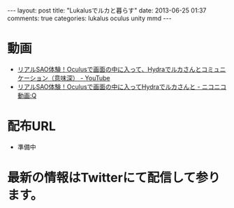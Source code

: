 #+BEGIN_HTML
---
layout: post
title: "Lukalusでルカと暮らす"
date: 2013-06-25 01:37
comments: true
categories: lukalus oculus unity mmd
---
#+END_HTML


* 動画
  - [[http://youtu.be/GSFnOWU3S-Q][リアルSAO体験！Oculusで画面の中に入って、Hydraでルカさんとコミュニケーション（意味深） - YouTube]]
  - [[http://www.nicovideo.jp/watch/sm21199045][リアルSAO体験！Oculusで画面の中に入ってHydraでルカさんと - ニコニコ動画:Q]]

* 配布URL
  - 準備中

* 最新の情報はTwitterにて配信して参ります。

